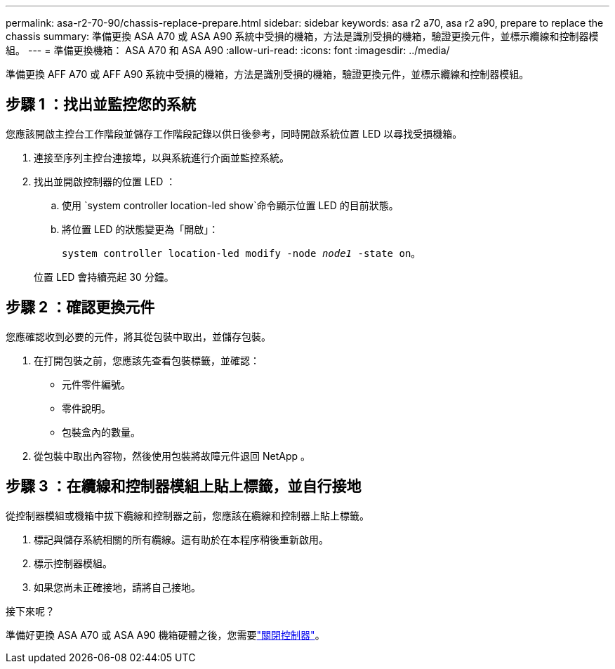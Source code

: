---
permalink: asa-r2-70-90/chassis-replace-prepare.html 
sidebar: sidebar 
keywords: asa r2 a70, asa r2 a90, prepare to replace the chassis 
summary: 準備更換 ASA A70 或 ASA A90 系統中受損的機箱，方法是識別受損的機箱，驗證更換元件，並標示纜線和控制器模組。 
---
= 準備更換機箱： ASA A70 和 ASA A90
:allow-uri-read: 
:icons: font
:imagesdir: ../media/


[role="lead"]
準備更換 AFF A70 或 AFF A90 系統中受損的機箱，方法是識別受損的機箱，驗證更換元件，並標示纜線和控制器模組。



== 步驟 1 ：找出並監控您的系統

您應該開啟主控台工作階段並儲存工作階段記錄以供日後參考，同時開啟系統位置 LED 以尋找受損機箱。

. 連接至序列主控台連接埠，以與系統進行介面並監控系統。
. 找出並開啟控制器的位置 LED ：
+
.. 使用 `system controller location-led show`命令顯示位置 LED 的目前狀態。
.. 將位置 LED 的狀態變更為「開啟」：
+
`system controller location-led modify -node _node1_ -state on`。

+
位置 LED 會持續亮起 30 分鐘。







== 步驟 2 ：確認更換元件

您應確認收到必要的元件，將其從包裝中取出，並儲存包裝。

. 在打開包裝之前，您應該先查看包裝標籤，並確認：
+
** 元件零件編號。
** 零件說明。
** 包裝盒內的數量。


. 從包裝中取出內容物，然後使用包裝將故障元件退回 NetApp 。




== 步驟 3 ：在纜線和控制器模組上貼上標籤，並自行接地

從控制器模組或機箱中拔下纜線和控制器之前，您應該在纜線和控制器上貼上標籤。

. 標記與儲存系統相關的所有纜線。這有助於在本程序稍後重新啟用。
. 標示控制器模組。
. 如果您尚未正確接地，請將自己接地。


.接下來呢？
準備好更換 ASA A70 或 ASA A90 機箱硬體之後，您需要link:chassis-replace-shutdown.html["關閉控制器"]。
